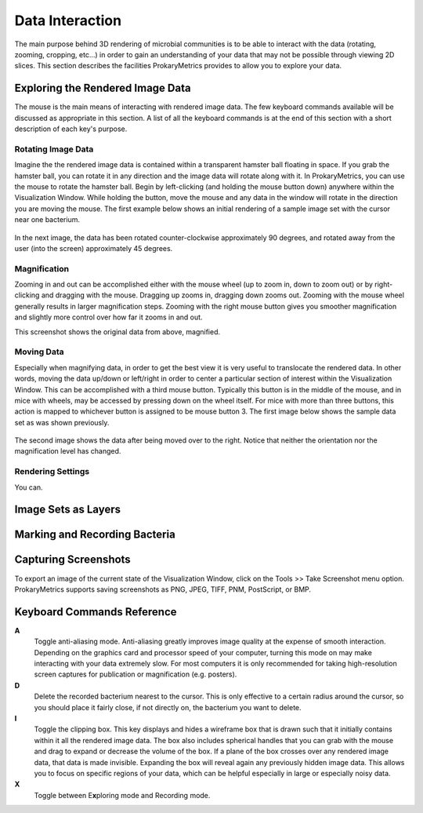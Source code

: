 Data Interaction
================
The main purpose behind 3D rendering of microbial communities is to be 
able to interact with the data (rotating, zooming, cropping, etc...) in 
order to gain an understanding of your data that may not be possible 
through viewing 2D slices. This section describes the facilities 
ProkaryMetrics provides to allow you to explore your data.

Exploring the Rendered Image Data
---------------------------------
The mouse is the main means of interacting with rendered image data. The 
few keyboard commands available will be discussed as appropriate in this 
section. A list of all the keyboard commands is at the end of this 
section with a short description of each key's purpose.

Rotating Image Data
^^^^^^^^^^^^^^^^^^^
Imagine the the rendered image data is contained within a transparent 
hamster ball floating in space. If you grab the hamster ball, you can 
rotate it in any direction and the image data will rotate along with it. 
In ProkaryMetrics, you can use the mouse to rotate the hamster ball. 
Begin by left-clicking (and holding the mouse button down) anywhere 
within the Visualization Window. While holding the button, move the mouse 
and any data in the window will rotate in the direction you are moving 
the mouse. The first example below shows an initial rendering of a sample 
image set with the cursor near one bacterium.

.. figure:: figures/di_rotating_before.png
   :scale: 50 %
   
In the next image, the data has been rotated counter-clockwise 
approximately 90 degrees, and rotated away from the user (into the 
screen) approximately 45 degrees.
   
.. figure:: figures/di_rotating_after.png
   :scale: 50 %
   
Magnification
^^^^^^^^^^^^^
Zooming in and out can be accomplished either with the mouse wheel (up to 
zoom in, down to zoom out) or by right-clicking and dragging with the 
mouse. Dragging up zooms in, dragging down zooms out. Zooming with the 
mouse wheel generally results in larger magnification steps. Zooming 
with the right mouse button gives you smoother magnification and slightly 
more control over how far it zooms in and out.

This screenshot shows the original data from above, magnified.

.. figure:: figures/di_zoom.png
   :scale: 50 %
   
Moving Data
^^^^^^^^^^^
Especially when magnifying data, in order to get the best view it is very 
useful to translocate the rendered data. In other words, moving the data 
up/down or left/right in order to center a particular section of interest 
within the Visualization Window. This can be accomplished with a third 
mouse button. Typically this button is in the middle of the mouse, and 
in mice with wheels, may be accessed by pressing down on the wheel 
itself. For mice with more than three buttons, this action is mapped 
to whichever button is assigned to be mouse button 3. The first image 
below shows the sample data set as was shown previously.

.. figure:: figures/di_rotating_before.png
   :scale: 50 %

The second image shows the data after being moved over to the right. 
Notice that neither the orientation nor the magnification level has 
changed.

.. figure:: figures/di_move.png
   :scale: 50 %
   
Rendering Settings
^^^^^^^^^^^^^^^^^^
You can.

.. figure:: figures/di_render_settings.png

Image Sets as Layers
--------------------


Marking and Recording Bacteria
------------------------------


Capturing Screenshots
---------------------
To export an image of the current state of the Visualization Window, 
click on the Tools >> Take Screenshot menu option. ProkaryMetrics 
supports saving screenshots as PNG, JPEG, TIFF, PNM, PostScript, or BMP.


Keyboard Commands Reference
----------------------------
**A**
	Toggle anti-aliasing mode. Anti-aliasing greatly improves image 
	quality at the expense of smooth interaction. Depending on the 
	graphics card and processor speed of your computer, turning this 
	mode on may make interacting with your data extremely slow. For most 
	computers it is only recommended for taking high-resolution 
	screen captures for publication or magnification (e.g. posters).

**D**
	Delete the recorded bacterium nearest to the cursor. This is only 
	effective to a certain radius around the cursor, so you should place 
	it fairly close, if not directly on, the bacterium you want to delete.
	
**I**
	Toggle the clipping box. This key displays and hides a wireframe box 
	that is drawn such that it initially contains within it all the 
	rendered image data. The box also includes spherical handles that you 
	can grab with the mouse and drag to expand or decrease the volume of 
	the box. If a plane of the box crosses over any rendered image data, 
	that data is made invisible. Expanding the box will reveal again any 
	previously hidden image data. This allows you to focus on specific 
	regions of your data, which can be helpful especially in large or 
	especially noisy data.

**X**
	Toggle between E\ **x**\ ploring mode and Recording mode.